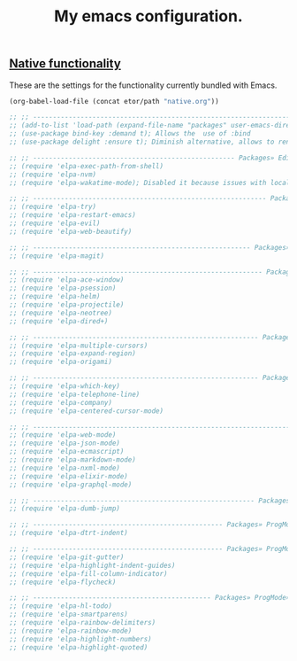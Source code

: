 #+TITLE: My emacs configuration.
#+DESCRIPTION: This is just a description which eventually is going to make sense.
#+LANGUAGE: en

** [[./sections/native.org][Native functionality]]
These are the settings for the functionality currently bundled with Emacs.
#+BEGIN_SRC emacs-lisp
(org-babel-load-file (concat etor/path "native.org"))
#+END_SRC

#+BEGIN_SRC emacs-lisp
;; ;; ------------------------------------------------------------------------------ Packages
;; (add-to-list 'load-path (expand-file-name "packages" user-emacs-directory))
;; (use-package bind-key :demand t); Allows the  use of :bind
;; (use-package delight :ensure t); Diminish alternative, allows to rename mode names

;; ;; --------------------------------------------------- Packages» Editor» SystemIntegration
;; (require 'elpa-exec-path-from-shell)
;; (require 'elpa-nvm)
;; (require 'elpa-wakatime-mode); Disabled it because issues with local python installation

;; ;; ----------------------------------------------------------- Packages» Editor» Behaviour
;; (require 'elpa-try)
;; (require 'elpa-restart-emacs)
;; (require 'elpa-evil)
;; (require 'elpa-web-beautify)

;; ;; ------------------------------------------------------- Packages» Editor» ExtraFeatures
;; (require 'elpa-magit)

;; ;; ---------------------------------------------------------- Packages» Editor» Navigation
;; (require 'elpa-ace-window)
;; (require 'elpa-psession)
;; (require 'elpa-helm)
;; (require 'elpa-projectile)
;; (require 'elpa-neotree)
;; (require 'elpa-dired+)

;; ;; --------------------------------------------------------- Packages» Content» Navigation
;; (require 'elpa-multiple-cursors)
;; (require 'elpa-expand-region)
;; (require 'elpa-origami)

;; ;; --------------------------------------------------------- Packages» Content» VisualAids
;; (require 'elpa-which-key)
;; (require 'elpa-telephone-line)
;; (require 'elpa-company)
;; (require 'elpa-centered-cursor-mode)

;; ;; ----------------------------------------------------------------------- Packages» Modes
;; (require 'elpa-web-mode)
;; (require 'elpa-json-mode)
;; (require 'elpa-ecmascript)
;; (require 'elpa-markdown-mode)
;; (require 'elpa-nxml-mode)
;; (require 'elpa-elixir-mode)
;; (require 'elpa-graphql-mode)

;; ;; -------------------------------------------------------- Packages» ProgMode» Navigation
;; (require 'elpa-dumb-jump)

;; ;; ------------------------------------------------ Packages» ProgMode» Behaviour» Content
;; (require 'elpa-dtrt-indent)

;; ;; ------------------------------------------------ Packages» ProgMode» VisualAids» Editor
;; (require 'elpa-git-gutter)
;; (require 'elpa-highlight-indent-guides)
;; (require 'elpa-fill-column-indicator)
;; (require 'elpa-flycheck)

;; ;; --------------------------------------------- Packages» ProgMode» VisualAids» Content
;; (require 'elpa-hl-todo)
;; (require 'elpa-smartparens)
;; (require 'elpa-rainbow-delimiters)
;; (require 'elpa-rainbow-mode)
;; (require 'elpa-highlight-numbers)
;; (require 'elpa-highlight-quoted)

#+END_SRC
